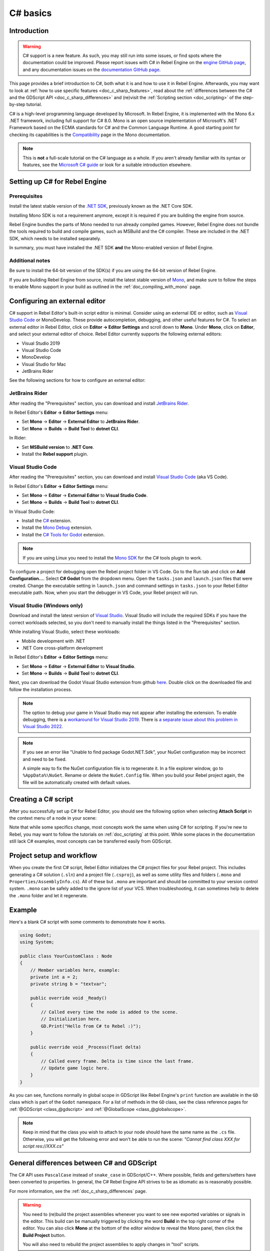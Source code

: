 .. _doc_c_sharp:

C# basics
=========

Introduction
------------

.. warning:: C# support is a new feature.
             As such, you may still run into some issues, or find spots
             where the documentation could be improved.
             Please report issues with C# in Rebel Engine on the
             `engine GitHub page <https://github.com/RebelToolbox/RebelEngine/issues>`_,
             and any documentation issues on the
             `documentation GitHub page <https://github.com/RebelToolbox/RebelDocumentation/issues>`_.

This page provides a brief introduction to C#, both what it is and
how to use it in Rebel Engine. Afterwards, you may want to look at
:ref:`how to use specific features <doc_c_sharp_features>`, read about the
:ref:`differences between the C# and the GDScript API <doc_c_sharp_differences>`
and (re)visit the :ref:`Scripting section <doc_scripting>` of the
step-by-step tutorial.

C# is a high-level programming language developed by Microsoft. In Rebel Engine,
it is implemented with the Mono 6.x .NET framework, including full support
for C# 8.0. Mono is an open source implementation of Microsoft's .NET Framework
based on the ECMA standards for C# and the Common Language Runtime.
A good starting point for checking its capabilities is the
`Compatibility <http://www.mono-project.com/docs/about-mono/compatibility/>`_
page in the Mono documentation.

.. note:: This is **not** a full-scale tutorial on the C# language as a whole.
        If you aren't already familiar with its syntax or features,
        see the
        `Microsoft C# guide <https://docs.microsoft.com/en-us/dotnet/csharp/index>`_
        or look for a suitable introduction elsewhere.

.. _doc_c_sharp_setup:

Setting up C# for Rebel Engine
------------------------------

Prerequisites
~~~~~~~~~~~~~

Install the latest stable version of the
`.NET SDK <https://dotnet.microsoft.com/download>`__, previously known as the
.NET Core SDK.

Installing Mono SDK is not a requirement anymore,
except it is required if you are building the engine from source.

Rebel Engine bundles the parts of Mono needed to run already compiled games.
However, Rebel Engine does not bundle the tools required to build and compile
games, such as MSBuild and the C# compiler. These are
included in the .NET SDK, which needs to be installed separately.

In summary, you must have installed the .NET SDK
**and** the Mono-enabled version of Rebel Engine.

Additional notes
~~~~~~~~~~~~~~~~

Be sure to install the 64-bit version of the SDK(s)
if you are using the 64-bit version of Rebel Engine.

If you are building Rebel Engine from source, install the latest stable version of
`Mono <https://www.mono-project.com/download/stable/>`__, and make sure to
follow the steps to enable Mono support in your build as outlined in the
:ref:`doc_compiling_with_mono` page.

Configuring an external editor
------------------------------

C# support in Rebel Editor's built-in script editor is minimal. Consider using an
external IDE or editor, such as  `Visual Studio Code <https://code.visualstudio.com/>`__
or MonoDevelop. These provide autocompletion, debugging, and other
useful features for C#. To select an external editor in Rebel Editor,
click on **Editor → Editor Settings** and scroll down to
**Mono**. Under **Mono**, click on **Editor**, and select your
external editor of choice. Rebel Editor currently supports the following
external editors:

- Visual Studio 2019
- Visual Studio Code
- MonoDevelop
- Visual Studio for Mac
- JetBrains Rider

See the following sections for how to configure an external editor:

JetBrains Rider
~~~~~~~~~~~~~~~

After reading the "Prerequisites" section, you can download and install
`JetBrains Rider <https://www.jetbrains.com/rider/download>`__.

In Rebel Editor's **Editor → Editor Settings** menu:

- Set **Mono** -> **Editor** -> **External Editor** to **JetBrains Rider**.
- Set **Mono** -> **Builds** -> **Build Tool** to **dotnet CLI**.

In Rider:

- Set **MSBuild version** to **.NET Core**.
- Install the **Rebel support** plugin.

Visual Studio Code
~~~~~~~~~~~~~~~~~~

After reading the "Prerequisites" section, you can download and install
`Visual Studio Code <https://code.visualstudio.com/download>`__ (aka VS Code).

In Rebel Editor's **Editor → Editor Settings** menu:

- Set **Mono** -> **Editor** -> **External Editor** to **Visual Studio Code**.
- Set **Mono** -> **Builds** -> **Build Tool** to **dotnet CLI**.

In Visual Studio Code:

- Install the `C# <https://marketplace.visualstudio.com/items?itemName=ms-dotnettools.csharp>`__ extension.
- Install the `Mono Debug <https://marketplace.visualstudio.com/items?itemName=ms-vscode.mono-debug>`__ extension.
- Install the `C# Tools for Godot <https://marketplace.visualstudio.com/items?itemName=neikeq.godot-csharp-vscode>`__ extension.

.. note:: If you are using Linux you need to install the
          `Mono SDK <https://www.mono-project.com/download/stable/#download-lin>`__
          for the C# tools plugin to work.

To configure a project for debugging open the Rebel project folder in VS Code.
Go to the Run tab and click on **Add Configuration...**. Select **C# Godot**
from the dropdown menu. Open the ``tasks.json`` and ``launch.json`` files that
were created. Change the executable setting in ``launch.json`` and  command
settings in ``tasks.json`` to your Rebel Editor executable path. Now, when you start
the debugger in VS Code, your Rebel project will run.

Visual Studio (Windows only)
~~~~~~~~~~~~~~~~~~~~~~~~~~~~

Download and install the latest version of
`Visual Studio <https://visualstudio.microsoft.com/downloads/>`__.
Visual Studio will include the required SDKs if you have the correct
workloads selected, so you don't need to manually install the things
listed in the "Prerequisites" section.

While installing Visual Studio, select these workloads:

- Mobile development with .NET
- .NET Core cross-platform development

In Rebel Editor's **Editor → Editor Settings** menu:

- Set **Mono** -> **Editor** -> **External Editor** to **Visual Studio**.
- Set **Mono** -> **Builds** -> **Build Tool** to **dotnet CLI**.

Next, you can download the Godot Visual Studio extension from github
`here <https://github.com/godotengine/godot-csharp-visualstudio/releases>`__.
Double click on the downloaded file and follow the installation process.

.. note:: The option to debug your game in Visual Studio may not appear after
          installing the extension. To enable debugging, there is a
          `workaround for Visual Studio 2019 <https://github.com/godotengine/godot-csharp-visualstudio/issues/10#issuecomment-720153256>`__.
          There is
          `a separate issue about this problem in Visual Studio 2022 <https://github.com/godotengine/godot-csharp-visualstudio/issues/28>`__.

.. note:: If you see an error like "Unable to find package Godot.NET.Sdk",
          your NuGet configuration may be incorrect and need to be fixed.

          A simple way to fix the NuGet configuration file is to regenerate it.
          In a file explorer window, go to ``%AppData%\NuGet``. Rename or delete
          the ``NuGet.Config`` file. When you build your Rebel project again,
          the file will be automatically created with default values.

Creating a C# script
--------------------

After you successfully set up C# for Rebel Editor, you should see the following option
when selecting **Attach Script** in the context menu of a node in your scene:

.. image:: img/attachcsharpscript.png

Note that while some specifics change, most concepts work the same
when using C# for scripting. If you're new to Rebel, you may want to follow
the tutorials on :ref:`doc_scripting` at this point.
While some places in the documentation still lack C# examples, most concepts
can be transferred easily from GDScript.

Project setup and workflow
--------------------------

When you create the first C# script, Rebel Editor initializes the C# project files
for your Rebel project. This includes generating a C# solution (``.sln``)
and a project file (``.csproj``), as well as some utility files and folders
(``.mono`` and ``Properties/AssemblyInfo.cs``).
All of these but ``.mono`` are important and should be committed to your
version control system. ``.mono`` can be safely added to the ignore list of your VCS.
When troubleshooting, it can sometimes help to delete the ``.mono`` folder
and let it regenerate.

Example
-------

Here's a blank C# script with some comments to demonstrate how it works.

.. code-block:: csharp

    using Godot;
    using System;

    public class YourCustomClass : Node
    {
        // Member variables here, example:
        private int a = 2;
        private string b = "textvar";

        public override void _Ready()
        {
            // Called every time the node is added to the scene.
            // Initialization here.
            GD.Print("Hello from C# to Rebel :)");
        }

        public override void _Process(float delta)
        {
            // Called every frame. Delta is time since the last frame.
            // Update game logic here.
        }
    }

As you can see, functions normally in global scope in GDScript like Rebel Engine's
``print`` function are available in the ``GD`` class which is part of
the ``Godot`` namespace. For a list of methods in the ``GD`` class, see the
class reference pages for
:ref:`@GDScript <class_@gdscript>` and :ref:`@GlobalScope <class_@globalscope>`.

.. note::
    Keep in mind that the class you wish to attach to your node should have the same
    name as the ``.cs`` file. Otherwise, you will get the following error
    and won't be able to run the scene:
    *"Cannot find class XXX for script res://XXX.cs"*

General differences between C# and GDScript
-------------------------------------------

The C# API uses ``PascalCase`` instead of ``snake_case`` in GDScript/C++.
Where possible, fields and getters/setters have been converted to properties.
In general, the C# Rebel Engine API strives to be as idiomatic as is reasonably possible.

For more information, see the :ref:`doc_c_sharp_differences` page.

.. warning::

    You need to (re)build the project assemblies whenever you want to see new
    exported variables or signals in the editor. This build can be manually
    triggered by clicking the word **Build** in the top right corner of the
    editor. You can also click **Mono** at the bottom of the editor window
    to reveal the Mono panel, then click the **Build Project** button.

    You will also need to rebuild the project assemblies to apply changes in
    "tool" scripts.

Current gotchas and known issues
--------------------------------

As C# support is quite new in Rebel Engine, there are some growing pains and things
that need to be ironed out. Below is a list of the most important issues
you should be aware of when diving into C# in Rebel Engine:

- Writing editor plugins is possible, but it is currently quite convoluted.
- State is currently not saved and restored when hot-reloading,
  with the exception of exported variables.
- Attached C# scripts should refer to a class that has a class name
  that matches the file name.
- There are some methods such as ``Get()``/``Set()``, ``Call()``/``CallDeferred()``
  and signal connection method ``Connect()`` that rely on Rebel Engine's ``snake_case`` API
  naming conventions.
  So when using e.g. ``CallDeferred("AddChild")``, ``AddChild`` will not work because
  the API is expecting the original ``snake_case`` version ``add_child``. However, you
  can use any custom properties or methods without this limitation.


Exporting Mono projects is supported for desktop platforms (Linux, Windows and
macOS), Android, HTML5, and iOS. The only platform not supported yet is UWP.

Performance of C# in Rebel Engine
---------------------------------

According to some preliminary `benchmarks <https://github.com/cart/godot3-bunnymark>`_,
the performance of C# in Rebel Engine — while generally in the same order of magnitude
— is roughly **~4×** that of GDScript in some naive cases. C++ is still
a little faster; the specifics are going to vary according to your use case.
GDScript is likely fast enough for most general scripting workloads.
C# is faster, but requires some expensive marshalling when talking to Rebel Engine.

Using NuGet packages in Rebel Engine
------------------------------------

`NuGet <https://www.nuget.org/>`_ packages can be installed and used with Rebel Engine,
as with any C# project. Many IDEs are able to add packages directly.
They can also be added manually by adding the package reference in
the ``.csproj`` file located in the project root:

.. code-block:: xml
    :emphasize-lines: 2

        <ItemGroup>
            <PackageReference Include="Newtonsoft.Json" Version="11.0.2" />
        </ItemGroup>
        ...
    </Project>

Rebel Editor automatically downloads and sets up newly added NuGet
packages the next time it builds the project.

Profiling your C# code
----------------------

- `Mono log profiler <https://www.mono-project.com/docs/debug+profile/profile/profiler/>`_ is available for Linux and macOS. Due to a Mono change, it does not work on Windows currently.
- External Mono profiler like `JetBrains dotTrace <https://www.jetbrains.com/profiler/>`_ can be used as described `here <https://github.com/godotengine/godot/pull/34382>`_.
